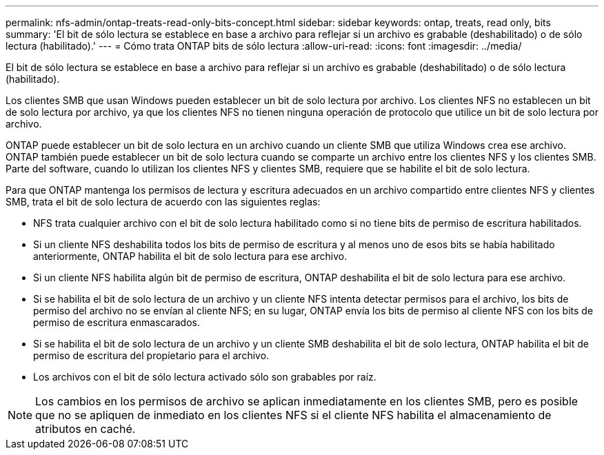 ---
permalink: nfs-admin/ontap-treats-read-only-bits-concept.html 
sidebar: sidebar 
keywords: ontap, treats, read only, bits 
summary: 'El bit de sólo lectura se establece en base a archivo para reflejar si un archivo es grabable (deshabilitado) o de sólo lectura (habilitado).' 
---
= Cómo trata ONTAP bits de sólo lectura
:allow-uri-read: 
:icons: font
:imagesdir: ../media/


[role="lead"]
El bit de sólo lectura se establece en base a archivo para reflejar si un archivo es grabable (deshabilitado) o de sólo lectura (habilitado).

Los clientes SMB que usan Windows pueden establecer un bit de solo lectura por archivo. Los clientes NFS no establecen un bit de solo lectura por archivo, ya que los clientes NFS no tienen ninguna operación de protocolo que utilice un bit de solo lectura por archivo.

ONTAP puede establecer un bit de solo lectura en un archivo cuando un cliente SMB que utiliza Windows crea ese archivo. ONTAP también puede establecer un bit de solo lectura cuando se comparte un archivo entre los clientes NFS y los clientes SMB. Parte del software, cuando lo utilizan los clientes NFS y clientes SMB, requiere que se habilite el bit de solo lectura.

Para que ONTAP mantenga los permisos de lectura y escritura adecuados en un archivo compartido entre clientes NFS y clientes SMB, trata el bit de solo lectura de acuerdo con las siguientes reglas:

* NFS trata cualquier archivo con el bit de solo lectura habilitado como si no tiene bits de permiso de escritura habilitados.
* Si un cliente NFS deshabilita todos los bits de permiso de escritura y al menos uno de esos bits se había habilitado anteriormente, ONTAP habilita el bit de solo lectura para ese archivo.
* Si un cliente NFS habilita algún bit de permiso de escritura, ONTAP deshabilita el bit de solo lectura para ese archivo.
* Si se habilita el bit de solo lectura de un archivo y un cliente NFS intenta detectar permisos para el archivo, los bits de permiso del archivo no se envían al cliente NFS; en su lugar, ONTAP envía los bits de permiso al cliente NFS con los bits de permiso de escritura enmascarados.
* Si se habilita el bit de solo lectura de un archivo y un cliente SMB deshabilita el bit de solo lectura, ONTAP habilita el bit de permiso de escritura del propietario para el archivo.
* Los archivos con el bit de sólo lectura activado sólo son grabables por raíz.


[NOTE]
====
Los cambios en los permisos de archivo se aplican inmediatamente en los clientes SMB, pero es posible que no se apliquen de inmediato en los clientes NFS si el cliente NFS habilita el almacenamiento de atributos en caché.

====